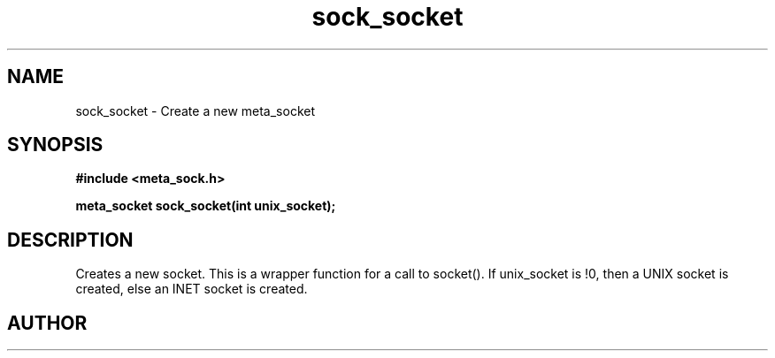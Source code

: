 .TH sock_socket 3 2016-01-30 "" "The Meta C Library"
.SH NAME
sock_socket \- Create a new meta_socket
.SH SYNOPSIS
.B #include <meta_sock.h>
.sp
.BI "meta_socket sock_socket(int unix_socket);

.SH DESCRIPTION
.Nm
Creates a new socket.
This is a wrapper function for a call to socket().
If unix_socket is !0, then a UNIX socket is created, else
an INET socket is created.
.SH AUTHOR
.An B. Augestad, bjorn.augestad@gmail.com
